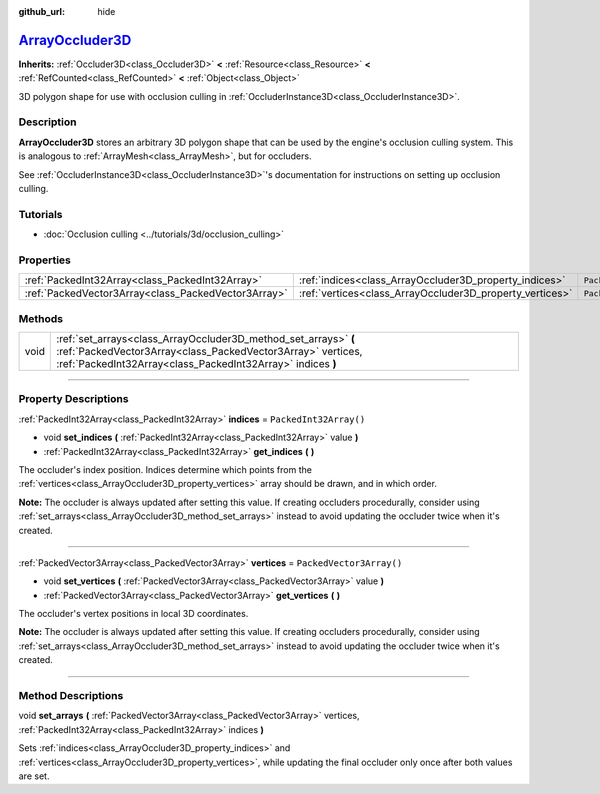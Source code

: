 :github_url: hide

.. DO NOT EDIT THIS FILE!!!
.. Generated automatically from Godot engine sources.
.. Generator: https://github.com/godotengine/godot/tree/master/doc/tools/make_rst.py.
.. XML source: https://github.com/godotengine/godot/tree/master/doc/classes/ArrayOccluder3D.xml.

.. _class_ArrayOccluder3D:

`ArrayOccluder3D <https://github.com/godotengine/godot/blob/master/scene/3d/occluder_instance_3d.h#L68>`_
=========================================================================================================

**Inherits:** :ref:`Occluder3D<class_Occluder3D>` **<** :ref:`Resource<class_Resource>` **<** :ref:`RefCounted<class_RefCounted>` **<** :ref:`Object<class_Object>`

3D polygon shape for use with occlusion culling in :ref:`OccluderInstance3D<class_OccluderInstance3D>`.

.. rst-class:: classref-introduction-group

Description
-----------

**ArrayOccluder3D** stores an arbitrary 3D polygon shape that can be used by the engine's occlusion culling system. This is analogous to :ref:`ArrayMesh<class_ArrayMesh>`, but for occluders.

See :ref:`OccluderInstance3D<class_OccluderInstance3D>`'s documentation for instructions on setting up occlusion culling.

.. rst-class:: classref-introduction-group

Tutorials
---------

- :doc:`Occlusion culling <../tutorials/3d/occlusion_culling>`

.. rst-class:: classref-reftable-group

Properties
----------

.. table::
   :widths: auto

   +-----------------------------------------------------+----------------------------------------------------------+--------------------------+
   | :ref:`PackedInt32Array<class_PackedInt32Array>`     | :ref:`indices<class_ArrayOccluder3D_property_indices>`   | ``PackedInt32Array()``   |
   +-----------------------------------------------------+----------------------------------------------------------+--------------------------+
   | :ref:`PackedVector3Array<class_PackedVector3Array>` | :ref:`vertices<class_ArrayOccluder3D_property_vertices>` | ``PackedVector3Array()`` |
   +-----------------------------------------------------+----------------------------------------------------------+--------------------------+

.. rst-class:: classref-reftable-group

Methods
-------

.. table::
   :widths: auto

   +------+----------------------------------------------------------------------------------------------------------------------------------------------------------------------------------------------+
   | void | :ref:`set_arrays<class_ArrayOccluder3D_method_set_arrays>` **(** :ref:`PackedVector3Array<class_PackedVector3Array>` vertices, :ref:`PackedInt32Array<class_PackedInt32Array>` indices **)** |
   +------+----------------------------------------------------------------------------------------------------------------------------------------------------------------------------------------------+

.. rst-class:: classref-section-separator

----

.. rst-class:: classref-descriptions-group

Property Descriptions
---------------------

.. _class_ArrayOccluder3D_property_indices:

.. rst-class:: classref-property

:ref:`PackedInt32Array<class_PackedInt32Array>` **indices** = ``PackedInt32Array()``

.. rst-class:: classref-property-setget

- void **set_indices** **(** :ref:`PackedInt32Array<class_PackedInt32Array>` value **)**
- :ref:`PackedInt32Array<class_PackedInt32Array>` **get_indices** **(** **)**

The occluder's index position. Indices determine which points from the :ref:`vertices<class_ArrayOccluder3D_property_vertices>` array should be drawn, and in which order.

\ **Note:** The occluder is always updated after setting this value. If creating occluders procedurally, consider using :ref:`set_arrays<class_ArrayOccluder3D_method_set_arrays>` instead to avoid updating the occluder twice when it's created.

.. rst-class:: classref-item-separator

----

.. _class_ArrayOccluder3D_property_vertices:

.. rst-class:: classref-property

:ref:`PackedVector3Array<class_PackedVector3Array>` **vertices** = ``PackedVector3Array()``

.. rst-class:: classref-property-setget

- void **set_vertices** **(** :ref:`PackedVector3Array<class_PackedVector3Array>` value **)**
- :ref:`PackedVector3Array<class_PackedVector3Array>` **get_vertices** **(** **)**

The occluder's vertex positions in local 3D coordinates.

\ **Note:** The occluder is always updated after setting this value. If creating occluders procedurally, consider using :ref:`set_arrays<class_ArrayOccluder3D_method_set_arrays>` instead to avoid updating the occluder twice when it's created.

.. rst-class:: classref-section-separator

----

.. rst-class:: classref-descriptions-group

Method Descriptions
-------------------

.. _class_ArrayOccluder3D_method_set_arrays:

.. rst-class:: classref-method

void **set_arrays** **(** :ref:`PackedVector3Array<class_PackedVector3Array>` vertices, :ref:`PackedInt32Array<class_PackedInt32Array>` indices **)**

Sets :ref:`indices<class_ArrayOccluder3D_property_indices>` and :ref:`vertices<class_ArrayOccluder3D_property_vertices>`, while updating the final occluder only once after both values are set.

.. |virtual| replace:: :abbr:`virtual (This method should typically be overridden by the user to have any effect.)`
.. |const| replace:: :abbr:`const (This method has no side effects. It doesn't modify any of the instance's member variables.)`
.. |vararg| replace:: :abbr:`vararg (This method accepts any number of arguments after the ones described here.)`
.. |constructor| replace:: :abbr:`constructor (This method is used to construct a type.)`
.. |static| replace:: :abbr:`static (This method doesn't need an instance to be called, so it can be called directly using the class name.)`
.. |operator| replace:: :abbr:`operator (This method describes a valid operator to use with this type as left-hand operand.)`
.. |bitfield| replace:: :abbr:`BitField (This value is an integer composed as a bitmask of the following flags.)`
